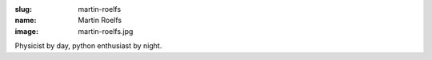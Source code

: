 :slug: martin-roelfs
:name: Martin Roelfs
:image: martin-roelfs.jpg

Physicist by day, python enthusiast by night.
